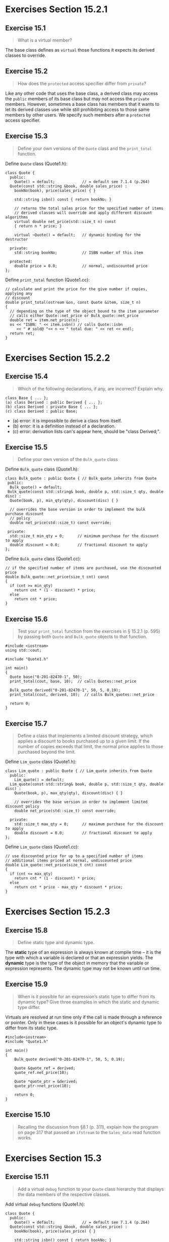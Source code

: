 * Exercises Section 15.2.1
** Exercise 15.1

#+BEGIN_QUOTE
What is a virtual member?
#+END_QUOTE
  
The base class defines as ~virtual~ those functions it expects its derived
classes to override.
 
** Exercise 15.2 

#+BEGIN_QUOTE
How does the ~protected~ access specifier differ from ~private~?
#+END_QUOTE

Like any other code that uses the base class, a derived class may access the
~public~ members of its base class but may not access the ~private~ members.
However, sometimes a base class has members that it wants to let its derived
classes use while still prohibiting access to those same members by other users.
We specify such members after a ~protected~ access specifier.

** Exercise 15.3

#+BEGIN_QUOTE
Define your own versions of the ~Quote~ class and the ~print_total~ function.
#+END_QUOTE

Define ~Quote~ class (Quote1.h):
#+BEGIN_SRC C++
class Quote {
  public:
    Quote() = default;            // = default see 7.1.4 (p.264)
  Quote(const std::string &book, double sales_price) :
    bookNo(book), price(sales_price) { }

    std::string isbn() const { return bookNo; }

    // returns the total sales price for the specified number of items
    // derived classes will override and apply different discount algorithms
    virtual double net_price(std::size_t n) const
    { return n * price; }

    virtual ~Quote() = default;   // dynamic binding for the destructor

  private:
    std::string bookNo;           // ISBN number of this item

  protected:
    double price = 0.0;           // normal, undiscounted price 
};
#+END_SRC

Define ~print_total~ function (Quote1.cc):
#+BEGIN_SRC C++
// calculate and print the price for the give number if copies, applying any
// discount
double print_total(ostream &os, const Quote &item, size_t n)
{
  // depending on the type of the object bound to the item parameter
  // calls either Quote::net_price or Bulk_quote::net_price
  double ret = item.net_price(n);
  os << "ISBN: " << item.isbn() // calls Quote::isbn
     << " # sold@ "<< n << " total due: " << ret << endl;
  return ret;
}
#+END_SRC


* Exercises Section 15.2.2
** Exercise 15.4

#+BEGIN_QUOTE
Which of the following declarations, if any, are incorrect? Explain why.
#+END_QUOTE

#+BEGIN_SRC C++
class Base { ... };
(a) class Derived : public Derived { ... };
(b) class Derived : private Base { ... };
(c) class Derived : public Base;
#+END_SRC

+ (a) error: it is impossible to derive a class from itself.
+ (b) error: it is a definition instead of a declaration.
+ (c) error: derivation lists can's appear here, should be "class Derived;".

** Exercise 15.5

#+BEGIN_QUOTE
Define your own version of the ~Bulk_quote~ class
#+END_QUOTE

Define ~Bulk_quote~ class (Quote1.h):
#+BEGIN_SRC C++
class Bulk_quote : public Quote { // Bulk_quote inherits from Quote
 public:
  Bulk_quote() = default;
 Bulk_quote(const std::string& book, double p, std::size_t qty, double disc) :
  Quote(book, p), min_qty(qty), discount(disc) { }

  // overrides the base version in order to implement the bulk purchase discount
  // policy
  double net_price(std::size_t) const override;

 private:
  std::size_t min_qty = 0;      // minimum purchase for the discount to apply
  double discount = 0.0;        // fractional discount to apply
};
#+END_SRC

Define ~Bulk_quote~ class (Quote1.cc):
#+BEGIN_SRC C++
// if the specified number of items are purchased, use the discounted price
double Bulk_quote::net_price(size_t cnt) const
{
  if (cnt >= min_qty)
    return cnt * (1 - discount) * price;
  else
    return cnt * price;
}
#+END_SRC

** Exercise 15.6

#+BEGIN_QUOTE
Test your ~print_total~ function from the exercises in § 15.2.1 (p. 595) by
passing both ~Quote~ and ~Bulk_quote~ objects to that function.
#+END_QUOTE

#+BEGIN_SRC C++
#include <iostream>
using std::cout;

#include "Quote1.h"

int main()
{
  Quote base("0-201-82470-1", 50);
  print_total(cout, base, 10);  // calls Quotes::net_price

  Bulk_quote derived("0-201-82470-1", 50, 5, 0.19);
  print_total(cout, derived, 10);  // calls Bulk_quotes::net_price

  return 0;
}
#+END_SRC

[[./img/fig15_06.png]]

** Exercise 15.7

#+BEGIN_QUOTE
Define a class that implements a limited discount strategy, which applies a
discount to books purchased up to a given limit. If the number of copies exceeds
that limit, the normal price applies to those purchased beyond the limit.
#+END_QUOTE

Define ~Lim_quote~ class (Quote1.h):
#+BEGIN_SRC C++
class Lim_quote : public Quote { // Lim_quote inherits from Quote
  public:
    Lim_quote() = default;
  Lim_quote(const std::string& book, double p, std::size_t qty, double disc) :
    Quote(book, p), max_qty(qty), discount(disc) { }

    // overrides the base version in order to implement limited discount policy
    double net_price(std::size_t) const override;

  private:
    std::size_t max_qty = 0;      // maximum purchase for the discount to apply
    double discount = 0.0;        // fractional discount to apply
};
#+END_SRC

Define ~Lim_quote~ class (Quote1.cc):
#+BEGIN_SRC C++
// use discounted price for up to a specified number of items
// additional items priced at normal, undiscounted price
double Lim_quote::net_price(size_t cnt) const
{
  if (cnt <= max_qty)
    return cnt * (1 - discount) * price;
  else
    return cnt * price - max_qty * discount * price;
}
#+END_SRC


* Exercises Section 15.2.3
** Exercise 15.8

#+BEGIN_QUOTE
Define static type and dynamic type.
#+END_QUOTE

The *static* type of an expression is always known at compile time -- it is the
type with which a variable is declared or that an expression yields. The *dynamic*
type is the type of the object in memory that the variable or expression
represents. The dynamic type may not be known until run time.

** Exercise 15.9

#+BEGIN_QUOTE
When is it possible for an expression’s static type to differ from its dynamic
type? Give three examples in which the static and dynamic type differ.
#+END_QUOTE

Virtuals are resolved at run time only if the call is made through a reference
or pointer. Only in these cases is it possible for an object's dynamic type to
differ from its static type.

#+BEGIN_SRC C++
#include<iostream>
#include "Quote1.h"

int main()
{
    Bulk_quote derived("0-201-82470-1", 50, 5, 0.19);

    Quote &quote_ref = derived;
    quote_ref.net_price(10);

    Quote *quote_ptr = &derived;
    quote_ptr->net_price(10);

    return 0;
}
#+END_SRC

** Exercise 15.10
#+BEGIN_QUOTE
Recalling the discussion from §8.1 (p. 311), explain how the program on page 317
that passed an ~ifstream~ to the ~Sales_data~ read function works.
#+END_QUOTE


* Exercises Section 15.3
** Exercise 15.11
#+BEGIN_QUOTE
Add a virtual ~debug~ function to your ~Quote~ class hierarchy that displays the
data members of the respective classes.
#+END_QUOTE

Add virtual ~debug~ functions (Quote1.h):
#+BEGIN_SRC C++
class Quote {
  public:
    Quote() = default;            // = default see 7.1.4 (p.264)
  Quote(const std::string &book, double sales_price) :
    bookNo(book), price(sales_price) { }

    std::string isbn() const { return bookNo; }

    // returns the total sales price for the specified number of items
    // derived classes will override and apply different discount algorithms
    virtual double net_price(std::size_t n) const
    { return n * price; }

    virtual void debug() const;

    virtual ~Quote() = default;   // dynamic binding for the destructor

  private:
    std::string bookNo;           // ISBN number of this item

  protected:
    double price = 0.0;           // normal, undiscounted price
};

class Bulk_quote : public Quote { // Bulk_quote inherits from Quote
  public:
    Bulk_quote() = default;
  Bulk_quote(const std::string& book, double p, std::size_t qty, double disc) :
    Quote(book, p), min_qty(qty), discount(disc) { }

    // overrides the base version in order to implement the bulk purchase discount
    // policy
    double net_price(std::size_t) const override;

    void debug() const override;

  private:
    std::size_t min_qty = 0;      // minimum purchase for the discount to apply
    double discount = 0.0;        // fractional discount to apply
};

class Lim_quote : public Quote { // Lim_quote inherits from Quote
  public:
    Lim_quote() = default;
  Lim_quote(const std::string& book, double p, std::size_t qty, double disc) :
    Quote(book, p), max_qty(qty), discount(disc) { }

    // overrides the base version in order to implement limited discount policy
    double net_price(std::size_t) const override;

    void debug() const override;

  private:
    std::size_t max_qty = 0;      // maximum purchase for the discount to apply
    double discount = 0.0;        // fractional discount to apply
};
#+END_SRC

Add virtual ~debug~ functions (Quote1.cc):
#+BEGIN_SRC C++
void Quote::debug() const
{
  cout << "Data members of the class: " << endl
       << "bookNo = " << this->bookNo << endl
       << "price = " << this->price << endl;
}

void Bulk_quote::debug() const
{
  Quote::debug();
  cout << "min_qty = " << this->min_qty << endl
       << "discount = " << this->discount << endl;
}

void Lim_quote::debug() const
{
  Quote::debug();
  cout << "max_qty = " << this->max_qty << endl
       << "discount = " << this->discount << endl;
}
#+END_SRC
** Exercise 15.12 

#+BEGIN_QUOTE
Is it ever useful to declare a member function as both ~override~ and ~final~?
Why or why not?
#+END_QUOTE

Yes. It is useful. ~override~ explicitly note that a derived class intends a
member function to override a virtual that it inherits. ~final~ is used to
prevent a class from being used as a base.

** Exercise 15.13
#+BEGIN_QUOTE
Given the following classes, explain each ~print~ function:
#+END_QUOTE

#+BEGIN_SRC C++
class base {
public:
  string name() { return basename; }
  virtual void print(ostream &os) { os << basename; }
private:
  string basename;
};
class derived : public base {
public:
  void print(ostream &os) { print(os); os << " " << i; }
private:
  int i;
};
#+END_SRC

#+BEGIN_QUOTE
If there is a problem in this code, how would you fix it?
#+END_QUOTE


* Exercise Section 15.5
** Exercise 15.18
#+BEGIN_QUOTE
Given the classes from page 612 and page 613, and assuming each object has the
type specified in the comments, determine which of these assignments are legal.
Explain why those that are illegal aren’t allowed:
#+END_QUOTE

#+BEGIN_SRC C++
Base *p = &d1;  //  d1 has type Pub_Derv
p = &d2;        //  d2 has type Priv_Derv
p = &d3;        //  d3 has type Prot_Derv
p = &dd1;       //  dd1 has type Derived_from_Public
p = &dd2;       //  dd2 has type Derived_from_Private
p = &dd3;       //  dd3 has type Derived_from_Protected
#+END_SRC 

+ Base *p = &d1;  // legal
+ p = &d2;        // illegal
+ p = &d3;        // illegal
+ p = &dd1;       // legal
+ p = &dd2;       // illegal
+ p = &dd3;       // illegal

For any given point in your code, if a ~public~ member of the base class would
be accessible, then the derived-to-base conversion is also accessible, and not
otherwise.

** Exercise 15.19
#+BEGIN_QUOTE
Assume that each of the classes from page 612 and page 613 has a member function
of the form:
#+END_QUOTE

#+BEGIN_SRC C++
void memfcn(Base &b) { b = *this; }
#+END_SRC

#+BEGIN_QUOTE
For each class, determine whether this function would be legal.
#+END_QUOTE


* Exercise Section 15.6
** Exercise 15.23
#+BEGIN_QUOTE
Assuming class ~D1~ on page 620 had intended to override its inherited ~fcn~
function, how would you fix that class? Assuming you fixed the class so that
~fcn~ matched the definition in ~Base~, how would the calls in that section be
resolved?
#+END_QUOTE

Remove the parameter int.
